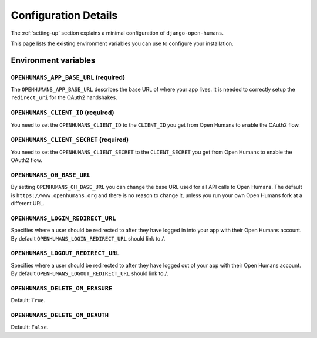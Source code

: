 #####################
Configuration Details
#####################

The :ref:`setting-up` section explains a minimal configuration of
``django-open-humans``.

This page lists the existing environment variables you can use to configure
your installation.

Environment variables
=====================

``OPENHUMANS_APP_BASE_URL`` (required)
--------------------------------------

The ``OPENHUMANS_APP_BASE_URL`` describes the base URL of where your app lives.
It is needed to correctly setup the ``redirect_uri`` for the OAuth2 handshakes.

``OPENHUMANS_CLIENT_ID`` (required)
-----------------------------------

You need to set the ``OPENHUMANS_CLIENT_ID`` to the ``CLIENT_ID`` you get from
Open Humans to enable the OAuth2 flow.

``OPENHUMANS_CLIENT_SECRET`` (required)
---------------------------------------

You need to set the ``OPENHUMANS_CLIENT_SECRET`` to the ``CLIENT_SECRET``
you get from Open Humans to enable the OAuth2 flow.


``OPENHUMANS_OH_BASE_URL``
--------------------------

By setting ``OPENHUMANS_OH_BASE_URL`` you can change the base URL used for all
API calls to Open Humans. The default is ``https://www.openhumans.org`` and
there is no reason to change it, unless you run your own Open Humans fork at
a different URL.

``OPENHUMANS_LOGIN_REDIRECT_URL``
---------------------------------

Specifies where a user should be redirected to after they have logged in into
your app with their Open Humans account. By default
``OPENHUMANS_LOGIN_REDIRECT_URL`` should link to `/`.

``OPENHUMANS_LOGOUT_REDIRECT_URL``
---------------------------------

Specifies where a user should be redirected to after they have logged out of
your app with their Open Humans account. By default
``OPENHUMANS_LOGOUT_REDIRECT_URL`` should link to `/`.


``OPENHUMANS_DELETE_ON_ERASURE``
--------------------------------

Default: ``True``.

``OPENHUMANS_DELETE_ON_DEAUTH``
--------------------------------

Default: ``False``.
